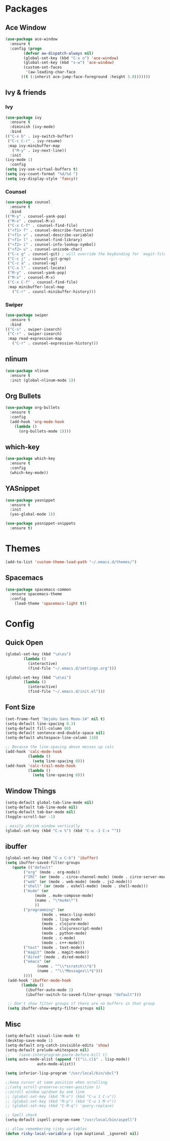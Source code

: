 * Packages
** Ace Window
#+begin_src emacs-lisp
  (use-package ace-window
    :ensure t
    :config (progn
	      (defvar aw-dispatch-always nil)
	      (global-set-key (kbd "C-x o") 'ace-window)
	      (global-set-key (kbd "s-w") 'ace-window)
	      (custom-set-faces
	       '(aw-leading-char-face
		 ((t (:inherit ace-jump-face-foreground :height 3.0)))))))
#+end_src
** Ivy & friends
*** Ivy
  #+begin_src emacs-lisp
    (use-package ivy
      :ensure t
      :diminish (ivy-mode)
      :bind
	(("C-x b" . ivy-switch-buffer)
	 ("C-c C-r" . ivy-resume)
	 :map ivy-minibuffer-map
	   ("M-y" . ivy-next-line))
      :init
	(ivy-mode 1)
      :config
	(setq ivy-use-virtual-buffers t)
	(setq ivy-count-format "%d/%d ")
	(setq ivy-display-style 'fancy))
  #+end_src
*** Counsel
  #+begin_src emacs-lisp
    (use-package counsel
      :ensure t
      :bind
	(("M-y" . counsel-yank-pop)
	 ("M-x" . counsel-M-x)
	 ("C-x C-f" . counsel-find-file)
	 ("<f1> f" . counsel-describe-function)
	 ("<f1> v" . counsel-describe-variable)
	 ("<f1> l" . counsel-find-library)
	 ("<f2> i" . counsel-info-lookup-symbol)
	 ("<f2> u" . counsel-unicode-char)
	 ("C-c g" . counsel-git) ; will override the keybinding for `magit-file-dispatch'
	 ("C-c j" . counsel-git-grep)
	 ("C-c a" . counsel-ag)
	 ("C-x l" . counsel-locate)
	 ("M-y" . counsel-yank-pop)
	 ("M-x" . counsel-M-x)
	 ("C-x C-f" . counsel-find-file)
	 :map minibuffer-local-map
	   ("C-r" . counsl-minibuffer-history)))
  #+end_src

*** Swiper
  #+begin_src emacs-lisp
    (use-package swiper
      :ensure t
      :bind
	(("C-s" . swiper-isearch)
	 ("C-r" . swiper-isearch)
	 :map read-expression-map
	   ("C-r" . counsel-expression-history)))

  #+end_src
** nlinum
#+begin_src emacs-lisp
  (use-package nlinum
    :ensure t
    :init (global-nlinum-mode 1))
#+end_src
** Org Bullets
  #+begin_src emacs-lisp
    (use-package org-bullets
      :ensure t
      :config
      (add-hook 'org-mode-hook
		(lambda ()
		  (org-bullets-mode 1))))
  #+end_src
** which-key
#+begin_src emacs-lisp
  (use-package which-key
    :ensure t 
    :config
    (which-key-mode))
#+end_src
** YASnippet
  #+begin_src emacs-lisp
    (use-package yasnippet
      :ensure t
      :init
      (yas-global-mode 1))

    (use-package yasnippet-snippets
      :ensure t)
  #+end_src
* Themes
#+begin_src emacs-lisp
(add-to-list 'custom-theme-load-path "~/.emacs.d/themes/")
#+end_src
** Spacemacs
#+begin_src emacs-lisp
  (use-package spacemacs-common
    :ensure spacemacs-theme
    :config
      (load-theme 'spacemacs-light t))
#+end_src
* Config
** Quick Open
  #+begin_src emacs-lisp
  (global-set-key (kbd "\e\es")
		  (lambda ()
		    (interactive)
		    (find-file "~/.emacs.d/settings.org")))

  (global-set-key (kbd "\e\ei")
		  (lambda ()
		    (interactive)
		    (find-file "~/.emacs.d/init.el")))
  #+end_src
** Font Size
  #+BEGIN_SRC emacs-lisp
    (set-frame-font "DejaVu Sans Mono-14" nil t)
    (setq-default line-spacing 0.3)
    (setq-default fill-column 80)
    (setq-default sentence-end-double-space nil)
    (setq-default whitespace-line-column 110)

    ;; Because the line-spacing above messes up calc
    (add-hook 'calc-mode-hook
              (lambda ()
                (setq line-spacing 0)))
    (add-hook 'calc-trail-mode-hook
              (lambda ()
                (setq line-spacing 0)))

  #+END_SRC
** Window Things
  #+begin_src emacs-lisp
    (setq-default global-tab-line-mode nil)
    (setq-default tab-line-mode nil)
    (setq-default tab-bar-mode nil)
    (toggle-scroll-bar -1)

    ; easily shrink window vertically
    (global-set-key (kbd "C-x %") (kbd "C-u -1 C-x ^"))

  #+end_src
** ibuffer
   #+begin_src emacs-lisp
     (global-set-key (kbd "C-x C-b") 'ibuffer)
     (setq ibuffer-saved-filter-groups
		(quote (("default"
			 ("org" (mode . org-mode))
			 ("IRC" (or (mode . circe-channel-mode) (mode . circe-server-mode)))
			 ("web" (or (mode . web-mode) (mode . js2-mode)))
			 ("shell" (or (mode . eshell-mode) (mode . shell-mode)))
			 ("mu4e" (or
				  (mode . mu4e-compose-mode)
				  (name . "\*mu4e\*")
				  ))
			 ("programming" (or
					 (mode . emacs-lisp-mode)
					 (mode . lisp-mode)
					 (mode . clojure-mode)
					 (mode . clojurescript-mode)
					 (mode . python-mode)
					 (mode . c-mode)
					 (mode . c++-mode)))
			 ("text" (mode . text-mode))
			 ("magit" (mode . magit-mode))
			 ("dired" (mode . dired-mode))
			 ("emacs" (or
				   (name . "^\\*scratch\\*$")
				   (name . "^\\*Messages\\*$")))
			 ))))
	  (add-hook 'ibuffer-mode-hook
		    (lambda ()
		      (ibuffer-auto-mode 1)
		      (ibuffer-switch-to-saved-filter-groups "default")))

	  ;; Don't show filter groups if there are no buffers in that group
	  (setq ibuffer-show-empty-filter-groups nil)
   #+end_src
** Misc
  #+begin_src emacs-lisp
    (setq-default visual-line-mode t)
    (desktop-save-mode 1)
    (setq-default org-catch-invisible-edits 'show)
    (setq-default prelude-whitespace nil)
    ;;    (save-interprogram-paste-before-kill t)
    (setq auto-mode-alist (append '(("\\.cl$" . lisp-mode))
				  auto-mode-alist))

    (setq inferior-lisp-program "/usr/local/bin/sbcl")

    ;;keep cursor at same position when scrolling
    ;;(setq scroll-preserve-screen-position 1)
    ;;scroll window up/down by one line
    ;; (global-set-key (kbd "M-n") (kbd "C-u 1 C-v"))
    ;; (global-set-key (kbd "M-p") (kbd "C-u 1 M-v"))
    ;; (global-set-key (kbd "C-M-q") 'query-replace)

    ;; Spell check
    (setq-default ispell-program-name "/usr/local/bin/aspell")

    ;; allow remembering risky variables
    (defun risky-local-variable-p (sym &optional _ignored) nil)
  #+end_src
